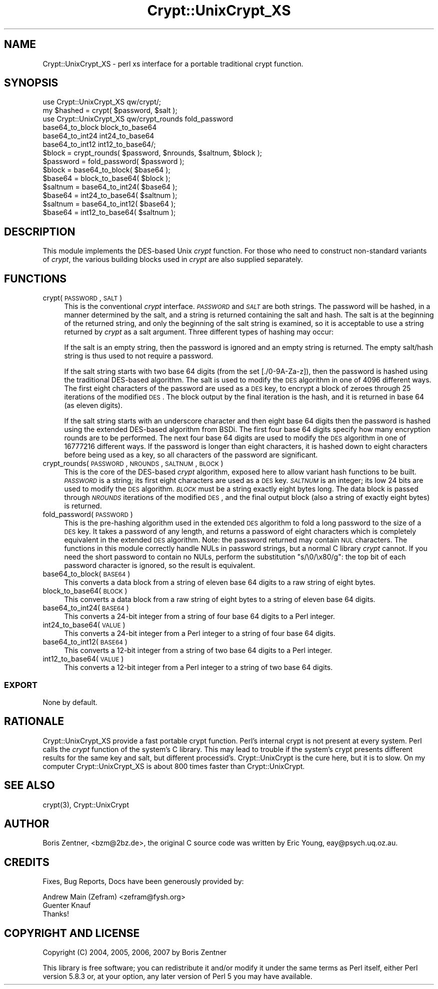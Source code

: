 .\" Automatically generated by Pod::Man 2.23 (Pod::Simple 3.14)
.\"
.\" Standard preamble:
.\" ========================================================================
.de Sp \" Vertical space (when we can't use .PP)
.if t .sp .5v
.if n .sp
..
.de Vb \" Begin verbatim text
.ft CW
.nf
.ne \\$1
..
.de Ve \" End verbatim text
.ft R
.fi
..
.\" Set up some character translations and predefined strings.  \*(-- will
.\" give an unbreakable dash, \*(PI will give pi, \*(L" will give a left
.\" double quote, and \*(R" will give a right double quote.  \*(C+ will
.\" give a nicer C++.  Capital omega is used to do unbreakable dashes and
.\" therefore won't be available.  \*(C` and \*(C' expand to `' in nroff,
.\" nothing in troff, for use with C<>.
.tr \(*W-
.ds C+ C\v'-.1v'\h'-1p'\s-2+\h'-1p'+\s0\v'.1v'\h'-1p'
.ie n \{\
.    ds -- \(*W-
.    ds PI pi
.    if (\n(.H=4u)&(1m=24u) .ds -- \(*W\h'-12u'\(*W\h'-12u'-\" diablo 10 pitch
.    if (\n(.H=4u)&(1m=20u) .ds -- \(*W\h'-12u'\(*W\h'-8u'-\"  diablo 12 pitch
.    ds L" ""
.    ds R" ""
.    ds C` ""
.    ds C' ""
'br\}
.el\{\
.    ds -- \|\(em\|
.    ds PI \(*p
.    ds L" ``
.    ds R" ''
'br\}
.\"
.\" Escape single quotes in literal strings from groff's Unicode transform.
.ie \n(.g .ds Aq \(aq
.el       .ds Aq '
.\"
.\" If the F register is turned on, we'll generate index entries on stderr for
.\" titles (.TH), headers (.SH), subsections (.SS), items (.Ip), and index
.\" entries marked with X<> in POD.  Of course, you'll have to process the
.\" output yourself in some meaningful fashion.
.ie \nF \{\
.    de IX
.    tm Index:\\$1\t\\n%\t"\\$2"
..
.    nr % 0
.    rr F
.\}
.el \{\
.    de IX
..
.\}
.\"
.\" Accent mark definitions (@(#)ms.acc 1.5 88/02/08 SMI; from UCB 4.2).
.\" Fear.  Run.  Save yourself.  No user-serviceable parts.
.    \" fudge factors for nroff and troff
.if n \{\
.    ds #H 0
.    ds #V .8m
.    ds #F .3m
.    ds #[ \f1
.    ds #] \fP
.\}
.if t \{\
.    ds #H ((1u-(\\\\n(.fu%2u))*.13m)
.    ds #V .6m
.    ds #F 0
.    ds #[ \&
.    ds #] \&
.\}
.    \" simple accents for nroff and troff
.if n \{\
.    ds ' \&
.    ds ` \&
.    ds ^ \&
.    ds , \&
.    ds ~ ~
.    ds /
.\}
.if t \{\
.    ds ' \\k:\h'-(\\n(.wu*8/10-\*(#H)'\'\h"|\\n:u"
.    ds ` \\k:\h'-(\\n(.wu*8/10-\*(#H)'\`\h'|\\n:u'
.    ds ^ \\k:\h'-(\\n(.wu*10/11-\*(#H)'^\h'|\\n:u'
.    ds , \\k:\h'-(\\n(.wu*8/10)',\h'|\\n:u'
.    ds ~ \\k:\h'-(\\n(.wu-\*(#H-.1m)'~\h'|\\n:u'
.    ds / \\k:\h'-(\\n(.wu*8/10-\*(#H)'\z\(sl\h'|\\n:u'
.\}
.    \" troff and (daisy-wheel) nroff accents
.ds : \\k:\h'-(\\n(.wu*8/10-\*(#H+.1m+\*(#F)'\v'-\*(#V'\z.\h'.2m+\*(#F'.\h'|\\n:u'\v'\*(#V'
.ds 8 \h'\*(#H'\(*b\h'-\*(#H'
.ds o \\k:\h'-(\\n(.wu+\w'\(de'u-\*(#H)/2u'\v'-.3n'\*(#[\z\(de\v'.3n'\h'|\\n:u'\*(#]
.ds d- \h'\*(#H'\(pd\h'-\w'~'u'\v'-.25m'\f2\(hy\fP\v'.25m'\h'-\*(#H'
.ds D- D\\k:\h'-\w'D'u'\v'-.11m'\z\(hy\v'.11m'\h'|\\n:u'
.ds th \*(#[\v'.3m'\s+1I\s-1\v'-.3m'\h'-(\w'I'u*2/3)'\s-1o\s+1\*(#]
.ds Th \*(#[\s+2I\s-2\h'-\w'I'u*3/5'\v'-.3m'o\v'.3m'\*(#]
.ds ae a\h'-(\w'a'u*4/10)'e
.ds Ae A\h'-(\w'A'u*4/10)'E
.    \" corrections for vroff
.if v .ds ~ \\k:\h'-(\\n(.wu*9/10-\*(#H)'\s-2\u~\d\s+2\h'|\\n:u'
.if v .ds ^ \\k:\h'-(\\n(.wu*10/11-\*(#H)'\v'-.4m'^\v'.4m'\h'|\\n:u'
.    \" for low resolution devices (crt and lpr)
.if \n(.H>23 .if \n(.V>19 \
\{\
.    ds : e
.    ds 8 ss
.    ds o a
.    ds d- d\h'-1'\(ga
.    ds D- D\h'-1'\(hy
.    ds th \o'bp'
.    ds Th \o'LP'
.    ds ae ae
.    ds Ae AE
.\}
.rm #[ #] #H #V #F C
.\" ========================================================================
.\"
.IX Title "Crypt::UnixCrypt_XS 3"
.TH Crypt::UnixCrypt_XS 3 "2008-04-06" "perl v5.12.3" "User Contributed Perl Documentation"
.\" For nroff, turn off justification.  Always turn off hyphenation; it makes
.\" way too many mistakes in technical documents.
.if n .ad l
.nh
.SH "NAME"
Crypt::UnixCrypt_XS \- perl xs interface for a portable traditional 
crypt function.
.SH "SYNOPSIS"
.IX Header "SYNOPSIS"
.Vb 2
\&  use Crypt::UnixCrypt_XS qw/crypt/;
\&  my $hashed = crypt( $password, $salt );
\&
\&  use Crypt::UnixCrypt_XS qw/crypt_rounds fold_password
\&      base64_to_block block_to_base64
\&      base64_to_int24 int24_to_base64
\&      base64_to_int12 int12_to_base64/;
\&  $block = crypt_rounds( $password, $nrounds, $saltnum, $block );
\&  $password = fold_password( $password );
\&  $block = base64_to_block( $base64 );
\&  $base64 = block_to_base64( $block );
\&  $saltnum = base64_to_int24( $base64 );
\&  $base64 = int24_to_base64( $saltnum );
\&  $saltnum = base64_to_int12( $base64 );
\&  $base64 = int12_to_base64( $saltnum );
.Ve
.SH "DESCRIPTION"
.IX Header "DESCRIPTION"
This module implements the DES-based Unix \fIcrypt\fR function.  For those who need to construct non-standard variants of \fIcrypt\fR, the various building blocks used in \fIcrypt\fR are also supplied separately.
.SH "FUNCTIONS"
.IX Header "FUNCTIONS"
.IP "crypt( \s-1PASSWORD\s0, \s-1SALT\s0 )" 4
.IX Item "crypt( PASSWORD, SALT )"
This is the conventional \fIcrypt\fR interface.  \fI\s-1PASSWORD\s0\fR and \fI\s-1SALT\s0\fR are both strings.  The password will be hashed, in a manner determined by the salt, and a string is returned containing the salt and hash.  The salt is at the beginning of the returned string, and only the beginning of the salt string is examined, so it is acceptable to use a string returned by \fIcrypt\fR as a salt argument.  Three different types of hashing may occur:
.Sp
If the salt is an empty string, then the password is ignored and an empty string is returned.  The empty salt/hash string is thus used to not require a password.
.Sp
If the salt string starts with two base 64 digits (from the set [./0\-9A\-Za\-z]), then the password is hashed using the traditional DES-based algorithm.  The salt is used to modify the \s-1DES\s0 algorithm in one of 4096 different ways.  The first eight characters of the password are used as a \s-1DES\s0 key, to encrypt a block of zeroes through 25 iterations of the modified \s-1DES\s0.  The block output by the final iteration is the hash, and it is returned in base 64 (as eleven digits).
.Sp
If the salt string starts with an underscore character and then eight base 64 digits then the password is hashed using the extended DES-based algorithm from BSDi.  The first four base 64 digits specify how many encryption rounds are to be performed.  The next four base 64 digits are used to modify the \s-1DES\s0 algorithm in one of 16777216 different ways.  If the password is longer than eight characters, it is hashed down to eight characters before being used as a key, so all characters of the password are significant.
.IP "crypt_rounds( \s-1PASSWORD\s0, \s-1NROUNDS\s0, \s-1SALTNUM\s0, \s-1BLOCK\s0 )" 4
.IX Item "crypt_rounds( PASSWORD, NROUNDS, SALTNUM, BLOCK )"
This is the core of the DES-based \fIcrypt\fR algorithm, exposed here to allow variant hash functions to be built.  \fI\s-1PASSWORD\s0\fR is a string; its first eight characters are used as a \s-1DES\s0 key.  \fI\s-1SALTNUM\s0\fR is an integer; its low 24 bits are used to modify the \s-1DES\s0 algorithm.  \fI\s-1BLOCK\s0\fR must be a string exactly eight bytes long.  The data block is passed through \fI\s-1NROUNDS\s0\fR iterations of the modified \s-1DES\s0, and the final output block (also a string of exactly eight bytes) is returned.
.IP "fold_password( \s-1PASSWORD\s0 )" 4
.IX Item "fold_password( PASSWORD )"
This is the pre-hashing algorithm used in the extended \s-1DES\s0 algorithm to fold a long password to the size of a \s-1DES\s0 key.  It takes a password of any length, and returns a password of eight characters which is completely equivalent in the extended \s-1DES\s0 algorithm.  Note: the password returned may contain \s-1NUL\s0 characters.  The functions in this module correctly handle NULs in password strings, but a normal C library \fIcrypt\fR cannot.  If you need the short password to contain no NULs, perform the substitution \f(CW\*(C`s/\e0/\ex80/g\*(C'\fR: the top bit of each password character is ignored, so the result is equivalent.
.IP "base64_to_block( \s-1BASE64\s0 )" 4
.IX Item "base64_to_block( BASE64 )"
This converts a data block from a string of eleven base 64 digits to a raw string of eight bytes.
.IP "block_to_base64( \s-1BLOCK\s0 )" 4
.IX Item "block_to_base64( BLOCK )"
This converts a data block from a raw string of eight bytes to a string of eleven base 64 digits.
.IP "base64_to_int24( \s-1BASE64\s0 )" 4
.IX Item "base64_to_int24( BASE64 )"
This converts a 24\-bit integer from a string of four base 64 digits to a Perl integer.
.IP "int24_to_base64( \s-1VALUE\s0 )" 4
.IX Item "int24_to_base64( VALUE )"
This converts a 24\-bit integer from a Perl integer to a string of four base 64 digits.
.IP "base64_to_int12( \s-1BASE64\s0 )" 4
.IX Item "base64_to_int12( BASE64 )"
This converts a 12\-bit integer from a string of two base 64 digits to a Perl integer.
.IP "int12_to_base64( \s-1VALUE\s0 )" 4
.IX Item "int12_to_base64( VALUE )"
This converts a 12\-bit integer from a Perl integer to a string of two base 64 digits.
.SS "\s-1EXPORT\s0"
.IX Subsection "EXPORT"
None by default.
.SH "RATIONALE"
.IX Header "RATIONALE"
Crypt::UnixCrypt_XS provide a fast portable crypt function. Perl's internal crypt is not present at every system. Perl calls the \fIcrypt\fR function of the system's C library. This may lead to trouble if the system's crypt presents different results for the same key and salt, but different processid's. Crypt::UnixCrypt is the cure here, but it is to slow. On my computer Crypt::UnixCrypt_XS is about 800 times faster than Crypt::UnixCrypt.
.SH "SEE ALSO"
.IX Header "SEE ALSO"
\&\f(CWcrypt(3)\fR, Crypt::UnixCrypt
.SH "AUTHOR"
.IX Header "AUTHOR"
Boris Zentner, <bzm@2bz.de>, the original C source code was 
written by Eric Young, eay@psych.uq.oz.au.
.SH "CREDITS"
.IX Header "CREDITS"
Fixes, Bug Reports, Docs have been generously provided by:
.PP
.Vb 3
\&  Andrew Main (Zefram) <zefram@fysh.org>
\&  Guenter Knauf
\&Thanks!
.Ve
.SH "COPYRIGHT AND LICENSE"
.IX Header "COPYRIGHT AND LICENSE"
Copyright (C) 2004, 2005, 2006, 2007 by Boris Zentner
.PP
This library is free software; you can redistribute it and/or modify
it under the same terms as Perl itself, either Perl version 5.8.3 or,
at your option, any later version of Perl 5 you may have available.
